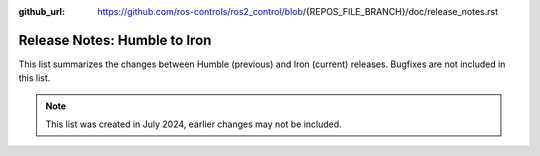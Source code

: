 :github_url: https://github.com/ros-controls/ros2_control/blob/{REPOS_FILE_BRANCH}/doc/release_notes.rst

Release Notes: Humble to Iron
^^^^^^^^^^^^^^^^^^^^^^^^^^^^^^^^^^^^^
This list summarizes the changes between Humble (previous) and Iron (current) releases. Bugfixes are not included in this list.

.. note::

  This list was created in July 2024, earlier changes may not be included.
